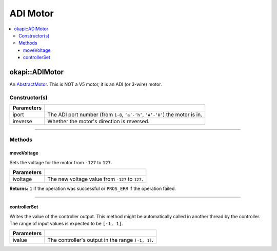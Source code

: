 =========
ADI Motor
=========

.. contents:: :local:

okapi::ADIMotor
===============

An `AbstractMotor <abstract-abstract-motor.html>`_. This is NOT a V5
motor, it is an ADI (or 3-wire) motor.

Constructor(s)
--------------

.. tabs ::
   .. tab :: Prototype
      .. highlight:: cpp
      ::

        Motor(uint8_t iport, bool ireverse = false)

=============== ===================================================================
 Parameters
=============== ===================================================================
 iport            The ADI port number (from ``1-8``, ``‘a’-‘h’``, ``‘A’-‘H’``) the motor is in.
 ireverse         Whether the motor's direction is reversed.
=============== ===================================================================

----

Methods
-------

moveVoltage
~~~~~~~~~~~

Sets the voltage for the motor from ``-127`` to ``127``.

.. tabs ::
   .. tab :: Prototype
      .. highlight:: cpp
      ::

        virtual std::int32_t moveVoltage(std::int32_t ivoltage) const override

=============== ===================================================================
 Parameters
=============== ===================================================================
 ivoltage        The new voltage value from ``-127`` to ``127``.
=============== ===================================================================

**Returns:** ``1`` if the operation was successful or ``PROS_ERR`` if the operation failed.

----

controllerSet
~~~~~~~~~~~~~

Writes the value of the controller output. This method might be automatically called in another
thread by the controller. The range of input values is expected to be ``[-1, 1]``.

.. tabs ::
   .. tab :: Prototype
      .. highlight:: cpp
      ::

        virtual void controllerSet(double ivalue) override

=============== ===================================================================
Parameters
=============== ===================================================================
 ivalue          The controller's output in the range ``[-1, 1]``.
=============== ===================================================================
